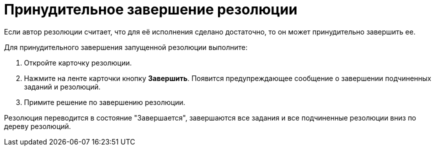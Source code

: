 = Принудительное завершение резолюции

Если автор резолюции считает, что для её исполнения сделано достаточно, то он может принудительно завершить ее.

Для принудительного завершения запущенной резолюции выполните:

. Откройте карточку резолюции.
. Нажмите на ленте карточки кнопку *Завершить*. Появится предупреждающее сообщение о завершении подчиненных заданий и резолюций.
. Примите решение по завершению резолюции.

Резолюция переводится в состояние "Завершается", завершаются все задания и все подчиненные резолюции вниз по дереву резолюций.
